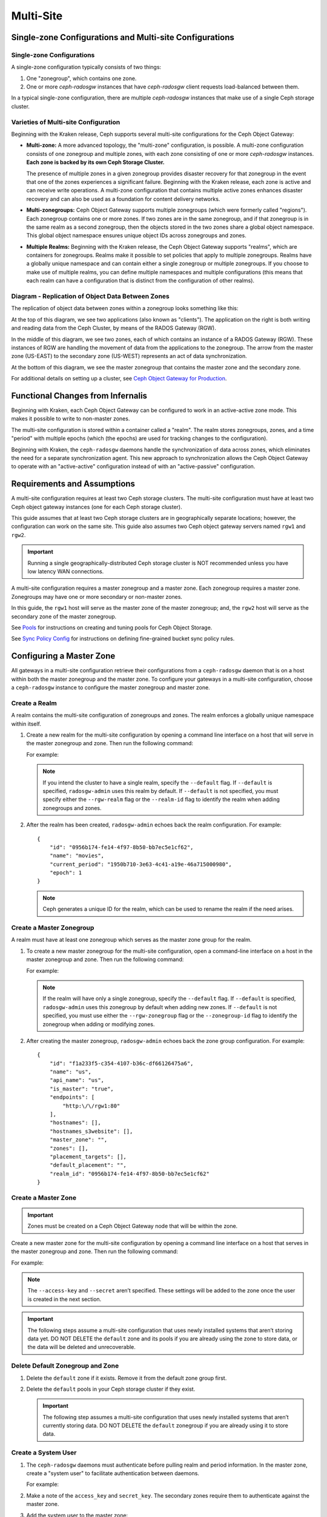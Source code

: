 .. _multisite:

==========
Multi-Site
==========

Single-zone Configurations and Multi-site Configurations
========================================================

Single-zone Configurations
--------------------------

A single-zone configuration typically consists of two things:

#. One "zonegroup", which contains one zone. 
#. One or more `ceph-radosgw` instances that have `ceph-radosgw` client
   requests load-balanced between them. 

In a typical single-zone configuration, there are multiple `ceph-radosgw`
instances that make use of a single Ceph storage cluster.  

Varieties of Multi-site Configuration
-------------------------------------

.. versionadded:: Jewel

Beginning with the Kraken release, Ceph supports several multi-site
configurations for the Ceph Object Gateway:

- **Multi-zone:** A more advanced topology, the "multi-zone" configuration, is
  possible. A multi-zone configuration consists of one zonegroup and
  multiple zones, with each zone consisting of one or more `ceph-radosgw`
  instances. **Each zone is backed by its own Ceph Storage Cluster.**
  
  The presence of multiple zones in a given zonegroup provides disaster
  recovery for that zonegroup in the event that one of the zones experiences a
  significant failure. Beginning with the Kraken release, each zone is active
  and can receive write operations. A multi-zone configuration that contains
  multiple active zones enhances disaster recovery and can also be used as a
  foundation for content delivery networks. 

- **Multi-zonegroups:** Ceph Object Gateway supports multiple zonegroups (which
  were formerly called "regions"). Each zonegroup contains one or more zones.
  If two zones are in the same zonegroup, and if that zonegroup is in the same
  realm as a second zonegroup, then the objects stored in the two zones share
  a global object namespace. This global object namespace ensures unique
  object IDs across zonegroups and zones.

- **Multiple Realms:** Beginning with the Kraken release, the Ceph Object
  Gateway supports "realms", which are containers for zonegroups. Realms make
  it possible to set policies that apply to multiple zonegroups. Realms have a
  globally unique namespace and can contain either a single zonegroup or
  multiple zonegroups. If you choose to make use of multiple realms, you can
  define multiple namespaces and multiple configurations (this means that each
  realm can have a configuration that is distinct from the configuration of
  other realms).

Diagram - Replication of Object Data Between Zones
--------------------------------------------------

The replication of object data between zones within a zonegroup looks
something like this:

.. image:: ../images/zone-sync2.png
   :align: center

At the top of this diagram, we see two applications (also known as "clients").
The application on the right is both writing and reading data from the Ceph
Cluster, by means of the RADOS Gateway (RGW).

In the middle of this diagram, we see two zones, each of which contains an
instance of a RADOS Gateway (RGW). These instances of RGW are handling the
movement of data from the applications to the zonegroup. The arrow from the
master zone (US-EAST) to the secondary zone (US-WEST) represents an act of data
synchronization.

At the bottom of this diagram, we see the master zonegroup that contains the
master zone and the secondary zone.

For additional details on setting up a cluster, see `Ceph Object Gateway for
Production <https://access.redhat.com/documentation/en-us/red_hat_ceph_storage/3/html/ceph_object_gateway_for_production/index/>`__.

Functional Changes from Infernalis
==================================

Beginning with Kraken, each Ceph Object Gateway can be configured to work in an
active-active zone mode. This makes it possible to write to non-master zones.

The multi-site configuration is stored within a container called a "realm". The
realm stores zonegroups, zones, and a time "period" with multiple epochs (which
(the epochs) are used for tracking changes to the configuration). 

Beginning with Kraken, the ``ceph-radosgw`` daemons handle the synchronization
of data across zones, which eliminates the need for a separate synchronization
agent. This new approach to synchronization allows the Ceph Object Gateway to
operate with an "active-active" configuration instead of with an
"active-passive" configuration.

Requirements and Assumptions
============================

A multi-site configuration requires at least two Ceph storage clusters. The
multi-site configuration must have at least two Ceph object gateway instances
(one for each Ceph storage cluster).

This guide assumes that at least two Ceph storage clusters are in
geographically separate locations; however, the configuration can work on the
same site. This guide also assumes two Ceph object gateway servers named
``rgw1`` and ``rgw2``.

.. important:: Running a single geographically-distributed Ceph storage cluster
   is NOT recommended unless you have low latency WAN connections.

A multi-site configuration requires a master zonegroup and a master zone. Each
zonegroup requires a master zone. Zonegroups may have one or more secondary
or non-master zones.

In this guide, the ``rgw1`` host will serve as the master zone of the master
zonegroup; and, the ``rgw2`` host will serve as the secondary zone of the
master zonegroup.

See `Pools`_ for instructions on creating and tuning pools for Ceph Object
Storage.

See `Sync Policy Config`_ for instructions on defining fine-grained bucket sync
policy rules.

.. _master-zone-label:

Configuring a Master Zone
=========================

All gateways in a multi-site configuration retrieve their configurations from a
``ceph-radosgw`` daemon that is on a host within both the master zonegroup and
the master zone. To configure your gateways in a multi-site configuration,
choose a ``ceph-radosgw`` instance to configure the master zonegroup and
master zone.

Create a Realm
--------------

A realm contains the multi-site configuration of zonegroups and zones. The
realm enforces a globally unique namespace within itself.

#. Create a new realm for the multi-site configuration by opening a command
   line interface on a host that will serve in the master zonegroup and zone.
   Then run the following command:

   .. prompt:: bash #

      radosgw-admin realm create --rgw-realm={realm-name} [--default]

   For example:

   .. prompt:: bash #

      radosgw-admin realm create --rgw-realm=movies --default

   .. note:: If you intend the cluster to have a single realm, specify the ``--default`` flag.  If ``--default`` is specified, ``radosgw-admin`` uses this realm by default. If ``--default`` is not specified, you must specify either the ``--rgw-realm`` flag or the ``--realm-id`` flag to identify the realm when adding zonegroups and zones.

#. After the realm has been created, ``radosgw-admin`` echoes back the realm
   configuration. For example:

   ::

       {
           "id": "0956b174-fe14-4f97-8b50-bb7ec5e1cf62",
           "name": "movies",
           "current_period": "1950b710-3e63-4c41-a19e-46a715000980",
           "epoch": 1
       }

   .. note:: Ceph generates a unique ID for the realm, which can be used to rename the realm if the need arises.

Create a Master Zonegroup
--------------------------

A realm must have at least one zonegroup which serves as the master zone
group for the realm.

#. To create a new master zonegroup for the multi-site configuration, open a
   command-line interface on a host in the master zonegroup and zone. Then
   run the following command:

   .. prompt:: bash #

      radosgw-admin zonegroup create --rgw-zonegroup={name} --endpoints={url} [--rgw-realm={realm-name}|--realm-id={realm-id}] --master --default

   For example:

   .. prompt:: bash #

      radosgw-admin zonegroup create --rgw-zonegroup=us --endpoints=http://rgw1:80 --rgw-realm=movies --master --default

   .. note:: If the realm will have only a single zonegroup, specify the ``--default`` flag. If ``--default`` is specified, ``radosgw-admin`` uses this zonegroup by default when adding new zones. If ``--default`` is not specified, you must use either the ``--rgw-zonegroup`` flag or the ``--zonegroup-id`` flag to identify the zonegroup when adding or modifying zones.

#. After creating the master zonegroup, ``radosgw-admin`` echoes back the zone
   group configuration. For example:

   ::
   
       {
           "id": "f1a233f5-c354-4107-b36c-df66126475a6",
           "name": "us",
           "api_name": "us",
           "is_master": "true",
           "endpoints": [
               "http:\/\/rgw1:80"
           ],
           "hostnames": [],
           "hostnames_s3website": [],
           "master_zone": "",
           "zones": [],
           "placement_targets": [],
           "default_placement": "",
           "realm_id": "0956b174-fe14-4f97-8b50-bb7ec5e1cf62"
       }

Create a Master Zone
--------------------

.. important:: Zones must be created on a Ceph Object Gateway node that will be
   within the zone.

Create a new master zone for the multi-site configuration by opening a command
line interface on a host that serves in the master zonegroup and zone. Then
run the following command:

.. prompt:: bash #

   radosgw-admin zone create --rgw-zonegroup={zone-group-name} \
                               --rgw-zone={zone-name} \
                               --master --default \
                               --endpoints={http://fqdn}[,{http://fqdn}]

For example:

.. prompt:: bash #

   radosgw-admin zone create --rgw-zonegroup=us --rgw-zone=us-east \
                               --master --default \
                               --endpoints={http://fqdn}[,{http://fqdn}]


.. note:: The ``--access-key`` and ``--secret`` aren’t specified. These
          settings will be added to the zone once the user is created in the
          next section.

.. important:: The following steps assume a multi-site configuration that uses
   newly installed systems that aren’t storing data yet. DO NOT DELETE the
   ``default`` zone and its pools if you are already using the zone to store
   data, or the data will be deleted and unrecoverable.

Delete Default Zonegroup and Zone
----------------------------------

#. Delete the ``default`` zone if it exists. Remove it from the default zone
   group first.

   .. prompt:: bash #

      radosgw-admin zonegroup delete --rgw-zonegroup=default --rgw-zone=default
      radosgw-admin period update --commit
      radosgw-admin zone delete --rgw-zone=default
      radosgw-admin period update --commit
      radosgw-admin zonegroup delete --rgw-zonegroup=default
      radosgw-admin period update --commit

#. Delete the ``default`` pools in your Ceph storage cluster if they exist.

   .. important:: The following step assumes a multi-site configuration that uses newly installed systems that aren’t currently storing data. DO NOT DELETE the ``default`` zonegroup if you are already using it to store data.

   .. prompt:: bash #
   
      ceph osd pool rm default.rgw.control default.rgw.control --yes-i-really-really-mean-it
      ceph osd pool rm default.rgw.data.root default.rgw.data.root --yes-i-really-really-mean-it
      ceph osd pool rm default.rgw.gc default.rgw.gc --yes-i-really-really-mean-it
      ceph osd pool rm default.rgw.log default.rgw.log --yes-i-really-really-mean-it
      ceph osd pool rm default.rgw.users.uid default.rgw.users.uid --yes-i-really-really-mean-it

Create a System User
--------------------

#. The ``ceph-radosgw`` daemons must authenticate before pulling realm and
   period information. In the master zone, create a "system user" to facilitate
   authentication between daemons.

   .. prompt:: bash #

      radosgw-admin user create --uid="{user-name}" --display-name="{Display Name}" --system

   For example:

   .. prompt:: bash #

      radosgw-admin user create --uid="synchronization-user" --display-name="Synchronization User" --system

#. Make a note of the ``access_key`` and ``secret_key``. The secondary zones
   require them to authenticate against the master zone.

#. Add the system user to the master zone:

   .. prompt:: bash #

      radosgw-admin zone modify --rgw-zone={zone-name} --access-key={access-key} --secret={secret}
      radosgw-admin period update --commit

Update the Period
-----------------

After updating the master zone configuration, update the period.

.. prompt:: bash #

   radosgw-admin period update --commit

.. note:: Updating the period changes the epoch, and ensures that other zones
          will receive the updated configuration.

Update the Ceph Configuration File
----------------------------------

Update the Ceph configuration file on master zone hosts by adding the
``rgw_zone`` configuration option and the name of the master zone to the
instance entry.

::

    [client.rgw.{instance-name}]
    ...
    rgw_zone={zone-name}

For example:

::

    [client.rgw.rgw1]
    host = rgw1
    rgw frontends = "civetweb port=80"
    rgw_zone=us-east

Start the Gateway
-----------------

On the object gateway host, start and enable the Ceph Object Gateway
service:

.. prompt:: bash #

   systemctl start ceph-radosgw@rgw.`hostname -s`
   systemctl enable ceph-radosgw@rgw.`hostname -s`

.. _secondary-zone-label:

Configuring Secondary Zones
===========================

Zones that are within a zonegroup replicate all data in order to ensure that
every zone has the same data. When creating a secondary zone, run the following
operations on a host identified to serve the secondary zone.

.. note:: To add a second secondary zone (that is, a second non-master zone
   within a zonegroup that already contains a secondary zone), follow :ref:`the
   same procedures that are used for adding a secondary
   zone<radosgw-multisite-secondary-zone-creating>`. Be sure to specify a
   different zone name than the name of the first secondary zone.

.. important:: Metadata operations (for example, user creation) must be
   run on a host within the master zone. Bucket operations can be received
   by the master zone or the secondary zone, but the secondary zone will
   redirect bucket operations to the master zone. If the master zone is down,
   bucket operations will fail.

Pulling the Realm Configuration
-------------------------------

The URL path, access key, and secret of the master zone in the master zone
group are used to pull the realm configuration to the host. When pulling the
configuration of a non-default realm, specify the realm using the
``--rgw-realm`` or ``--realm-id`` configuration options.

.. prompt:: bash #

   radosgw-admin realm pull --url={url-to-master-zone-gateway}
   --access-key={access-key} --secret={secret}

.. note:: Pulling the realm configuration also retrieves the remote's current
   period configuration, and makes it the current period on this host as well.

If this realm is the only realm, run the following command to make it the
default realm:

.. prompt:: bash #

   radosgw-admin realm default --rgw-realm={realm-name}

.. _radosgw-multisite-secondary-zone-creating:

Creating a Secondary Zone
-------------------------

.. important:: When a zone is created, it must be on a Ceph Object Gateway node
   within the zone.

In order to create a secondary zone for the multi-site configuration, open a
command line interface on a host identified to serve the secondary zone.
Specify the zonegroup ID, the new zone name, and an endpoint for the zone.
**DO NOT** use the ``--master`` or ``--default`` flags. Beginning in Kraken,
all zones run in an active-active configuration by default, which means that a
gateway client may write data to any zone and the zone will replicate the data
to all other zones within the zonegroup.  If you want to prevent the secondary
zone from accepting write operations, include the ``--read-only`` flag in the
command in order to create an active-passive configuration between the master
zone and the secondary zone. In any case, don't forget to provide the
``access_key`` and ``secret_key`` of the generated system user that is stored
in the master zone of the master zonegroup. Run the following command:

.. prompt:: bash #

   radosgw-admin zone create --rgw-zonegroup={zone-group-name} \
                                --rgw-zone={zone-name} \
                                --access-key={system-key} --secret={secret} \
                                --endpoints=http://{fqdn}:80 \
                                [--read-only]

For example:
    
    
.. prompt:: bash #

   radosgw-admin zone create --rgw-zonegroup=us --rgw-zone=us-west \
                                --access-key={system-key} --secret={secret} \
                                --endpoints=http://rgw2:80

.. important:: The following steps assume a multi-site configuration that uses
   newly installed systems that have not yet begun storing data. **DO NOT
   DELETE the ``default`` zone or its pools** if you are already using it to
   store data, or the data will be irretrievably lost.

Delete the default zone if needed:

.. prompt:: bash #

   radosgw-admin zone delete --rgw-zone=default

Finally, delete the default pools in your Ceph storage cluster if needed:

.. prompt:: bash #

   ceph osd pool rm default.rgw.control default.rgw.control --yes-i-really-really-mean-it
   ceph osd pool rm default.rgw.data.root default.rgw.data.root --yes-i-really-really-mean-it
   ceph osd pool rm default.rgw.gc default.rgw.gc --yes-i-really-really-mean-it
   ceph osd pool rm default.rgw.log default.rgw.log --yes-i-really-really-mean-it
   ceph osd pool rm default.rgw.users.uid default.rgw.users.uid --yes-i-really-really-mean-it
   
Updating the Ceph Configuration File
------------------------------------

To update the Ceph configuration file on the secondary zone hosts, add the
``rgw_zone`` configuration option and the name of the secondary zone to the
instance entry.

::

    [client.rgw.{instance-name}]
    ...
    rgw_zone={zone-name}

For example:

::

    [client.rgw.rgw2]
    host = rgw2
    rgw frontends = "civetweb port=80"
    rgw_zone=us-west

Updating the Period
-------------------

After updating the master zone configuration, update the period:

.. prompt:: bash #

   radosgw-admin period update --commit

.. note:: Updating the period changes the epoch, and ensures that other zones
   will receive the updated configuration.
          
Starting the Gateway
--------------------

To start the gateway, start and enable the Ceph Object Gateway service by
running the following commands on the object gateway host:

.. prompt:: bash #

   systemctl start ceph-radosgw@rgw.`hostname -s`
   systemctl enable ceph-radosgw@rgw.`hostname -s`

Checking Synchronization Status
-------------------------------

After the secondary zone is up and running, you can check the synchronization
status. The process of synchronization will copy users and buckets that were
created in the master zone from the master zone to the secondary zone.

.. prompt:: bash #

   radosgw-admin sync status

The output reports the status of synchronization operations. For example:

::

    realm f3239bc5-e1a8-4206-a81d-e1576480804d (earth)
        zonegroup c50dbb7e-d9ce-47cc-a8bb-97d9b399d388 (us)
             zone 4c453b70-4a16-4ce8-8185-1893b05d346e (us-west)
    metadata sync syncing
                  full sync: 0/64 shards
                  metadata is caught up with master
                  incremental sync: 64/64 shards
        data sync source: 1ee9da3e-114d-4ae3-a8a4-056e8a17f532 (us-east)
                          syncing
                          full sync: 0/128 shards
                          incremental sync: 128/128 shards
                          data is caught up with source

.. note:: Secondary zones accept bucket operations; however, secondary zones
   redirect bucket operations to the master zone and then synchronize with the
   master zone to receive the result of the bucket operations. If the master
   zone is down, bucket operations executed on the secondary zone will fail,
   but object operations should succeed.
          
          
Verifying an Object
-------------------

By default, after the successful synchronization of an object there is no
subsequent verification of the object. However, you can enable verification by
setting :confval:`rgw_sync_obj_etag_verify` to ``true``. After this value is
set to true, an MD5 checksum is used to verify the integrity of the data that
was transferred from the source to the destination. This ensures the integrity
of any object that has been fetched from a remote server over HTTP (including
multisite sync). This option may decrease the performance of your RGW because
it requires more computation.


Maintenance
===========

Checking the Sync Status
------------------------

Information about the replication status of a zone can be queried with:

.. prompt:: bash $

   radosgw-admin sync status

::

            realm b3bc1c37-9c44-4b89-a03b-04c269bea5da (earth)
        zonegroup f54f9b22-b4b6-4a0e-9211-fa6ac1693f49 (us)
             zone adce11c9-b8ed-4a90-8bc5-3fc029ff0816 (us-2)
            metadata sync syncing
                  full sync: 0/64 shards
                  incremental sync: 64/64 shards
                  metadata is behind on 1 shards
                  oldest incremental change not applied: 2017-03-22 10:20:00.0.881361s
        data sync source: 341c2d81-4574-4d08-ab0f-5a2a7b168028 (us-1)
                          syncing
                          full sync: 0/128 shards
                          incremental sync: 128/128 shards
                          data is caught up with source
                  source: 3b5d1a3f-3f27-4e4a-8f34-6072d4bb1275 (us-3)
                          syncing
                          full sync: 0/128 shards
                          incremental sync: 128/128 shards
                          data is caught up with source

The output might be different, depending on the sync status. During sync, the
shards are of two types:

- **Behind shards** are shards that require a data sync (either a full data
  sync or an incremental data sync) in order to be brought up to date.

- **Recovery shards** are shards that encountered an error during sync and have
  been marked for retry. The error occurs mostly on minor issues, such as
  acquiring a lock on a bucket. Errors of this kind typically resolve on their
  own.

Check the logs
--------------

For multi-site deployments only, you can examine the metadata log (``mdlog``),
the bucket index log (``bilog``), and the data log (``datalog``).  You can list
them and also trim them. Trimming is not needed in most cases because
:confval:`rgw_sync_log_trim_interval` is set to 20 minutes by default. It
should not be necessary to trim the logs unless
:confval:`rgw_sync_log_trim_interval` has been manually set to 0.

Changing the Metadata Master Zone
---------------------------------

.. important:: Care must be taken when changing the metadata master zone by
   promoting a zone to master. A zone that isn't finished syncing metadata from
   the current master zone will be unable to serve any remaining entries if it
   is promoted to master, and those metadata changes will be lost. For this
   reason, we recommend waiting for a zone's ``radosgw-admin sync status`` to
   complete the process of synchronizing the metadata before promoting the zone
   to master.

Similarly, if the current master zone is processing changes to metadata at the
same time that another zone is being promoted to master, these changes are
likely to be lost. To avoid losing these changes, we recommend shutting down
any ``radosgw`` instances on the previous master zone. After the new master
zone has been promoted, the previous master zone's new period can be fetched
with ``radosgw-admin period pull`` and the gateway(s) can be restarted.

To promote a zone to metadata master, run the following commands on that zone
(in this example, the zone is zone ``us-2`` in zonegroup ``us``):

.. prompt:: bash $

   radosgw-admin zone modify --rgw-zone=us-2 --master
   radosgw-admin zonegroup modify --rgw-zonegroup=us --master
   radosgw-admin period update --commit

This generates a new period, and the radosgw instance(s) in zone ``us-2`` sends
this period to other zones.

Failover and Disaster Recovery
==============================

Setting Up Failover to the Secondary Zone
-----------------------------------------

If the master zone fails, you can fail over to the secondary zone for
disaster recovery by following these steps:

#. Make the secondary zone the master and default zone. For example:

   .. prompt:: bash #

      radosgw-admin zone modify --rgw-zone={zone-name} --master --default

   By default, Ceph Object Gateway runs in an active-active
   configuration. However, if the cluster is configured to run in an
   active-passive configuration, the secondary zone is a read-only zone.
   To allow the secondary zone to receive write
   operations, remove its ``--read-only`` status. For example:

   .. prompt:: bash #

      radosgw-admin zone modify --rgw-zone={zone-name} --master --default \
                                   --read-only=false

#. Update the period to make the changes take effect.

   .. prompt:: bash #

      radosgw-admin period update --commit

#. Finally, restart the Ceph Object Gateway.

   .. prompt:: bash #

      systemctl restart ceph-radosgw@rgw.`hostname -s`

Reverting from Failover
-----------------------

If the former master zone recovers, you can revert the failover operation by following these steps:

#. From within the recovered zone, pull the latest realm configuration
   from the current master zone:

   .. prompt:: bash #

      radosgw-admin realm pull --url={url-to-master-zone-gateway} \
                                  --access-key={access-key} --secret={secret}

#. Make the recovered zone the master and default zone:

   .. prompt:: bash #

      radosgw-admin zone modify --rgw-zone={zone-name} --master --default

#. Update the period so that the changes take effect:

   .. prompt:: bash #

      radosgw-admin period update --commit

#. Restart the Ceph Object Gateway in the recovered zone:

   .. prompt:: bash #

       systemctl restart ceph-radosgw@rgw.`hostname -s`

#. If the secondary zone needs to be a read-only configuration, update
   the secondary zone:

   .. prompt:: bash #

      radosgw-admin zone modify --rgw-zone={zone-name} --read-only

#. Update the period so that the changes take effect:

   .. prompt:: bash #

      radosgw-admin period update --commit

#. Restart the Ceph Object Gateway in the secondary zone:

   .. prompt:: bash #

      systemctl restart ceph-radosgw@rgw.`hostname -s`

.. _rgw-multisite-migrate-from-single-site:

Migrating a Single-Site Deployment to Multi-Site
=================================================

To migrate from a single-site deployment with a ``default`` zonegroup and zone
to a multi-site system, follow these steps:

1. Create a realm. Replace ``<name>`` with the realm name:

   .. prompt:: bash #

      radosgw-admin realm create --rgw-realm=<name> --default

2. Rename the default zonegroup and zone. Replace ``<name>`` with the zone name
   or zonegroup name:

   .. prompt:: bash #

      radosgw-admin zonegroup rename --rgw-zonegroup default --zonegroup-new-name=<name>
      radosgw-admin zone rename --rgw-zone default --zone-new-name us-east-1 --rgw-zonegroup=<name>

3. Configure the master zonegroup. Replace ``<name>`` with the realm name or
   zonegroup name. Replace ``<fqdn>`` with the fully qualified domain name(s)
   in the zonegroup:

   .. prompt:: bash #

      radosgw-admin zonegroup modify --rgw-realm=<name> --rgw-zonegroup=<name> --endpoints http://<fqdn>:80 --master --default

4. Configure the master zone. Replace ``<name>`` with the realm name, zone
   name, or zonegroup name. Replace ``<fqdn>`` with the fully qualified domain
   name(s) in the zonegroup:

   .. prompt:: bash #

      radosgw-admin zone modify --rgw-realm=<name> --rgw-zonegroup=<name> \
                                --rgw-zone=<name> --endpoints http://<fqdn>:80 \
                                --access-key=<access-key> --secret=<secret-key> \
                                --master --default

5. Create a system user. Replace ``<user-id>`` with the username.  Replace
   ``<display-name>`` with a display name. The display name is allowed to
   contain spaces:

   .. prompt:: bash #

      radosgw-admin user create --uid=<user-id> \
      --display-name="<display-name>" \ 
      --access-key=<access-key> \ 
      --secret=<secret-key> --system

6. Commit the updated configuration:

   .. prompt:: bash #

      radosgw-admin period update --commit

7. Restart the Ceph Object Gateway:

   .. prompt:: bash #

      systemctl restart ceph-radosgw@rgw.`hostname -s`

After completing this procedure, proceed to `Configure a Secondary
Zone <#configure-secondary-zones>`_ and create a secondary zone
in the master zonegroup.

Multi-Site Configuration Reference
==================================

The following sections provide additional details and command-line
usage for realms, periods, zonegroups and zones.

For more details on every available configuration option, see
``src/common/options/rgw.yaml.in``.  

Alternatively, go to the :ref:`mgr-dashboard` configuration page (found under
`Cluster`), where you can view and set all of the options. While on the page,
set the level to ``advanced`` and search for RGW to see all basic and advanced
configuration options. 

.. _rgw-realms:

Realms
------

A realm is a globally unique namespace that consists of one or more zonegroups.
Zonegroups contain one or more zones. Zones contain buckets. Buckets contain
objects. 

Realms make it possible for the Ceph Object Gateway to support multiple
namespaces and their configurations on the same hardware.

Each realm is associated with a "period". A period represents the state
of the zonegroup and zone configuration in time. Each time you make a
change to a zonegroup or zone, you should update and commit the period.

To ensure backward compatibility with Infernalis and earlier releases, the Ceph
Object Gateway does not by default create a realm. However, as a best practice,
we recommend that you create realms when creating new clusters.

Create a Realm
~~~~~~~~~~~~~~

To create a realm, run ``realm create`` and specify the realm name.
If the realm is the default, specify ``--default``.

.. prompt:: bash #

   radosgw-admin realm create --rgw-realm={realm-name} [--default]

For example:

.. prompt:: bash #

   radosgw-admin realm create --rgw-realm=movies --default

By specifying ``--default``, the realm will be called implicitly with
each ``radosgw-admin`` call unless ``--rgw-realm`` and the realm name
are explicitly provided.

Make a Realm the Default
~~~~~~~~~~~~~~~~~~~~~~~~

One realm in the list of realms should be the default realm. There may be only
one default realm. If there is only one realm and it wasn’t specified as the
default realm when it was created, make it the default realm. Alternatively, to
change which realm is the default, run the following command:

.. prompt:: bash #

   radosgw-admin realm default --rgw-realm=movies

.. note:: When the realm is default, the command line assumes
   ``--rgw-realm=<realm-name>`` as an argument.

Delete a Realm
~~~~~~~~~~~~~~

To delete a realm, run ``realm rm`` and specify the realm name:

.. prompt:: bash #

   radosgw-admin realm rm --rgw-realm={realm-name}

For example:

.. prompt:: bash #
   
   radosgw-admin realm rm --rgw-realm=movies

Get a Realm
~~~~~~~~~~~

To get a realm, run ``realm get`` and specify the realm name:

.. prompt:: bash #

   radosgw-admin realm get --rgw-realm=<name>

For example:

.. prompt:: bash #

   radosgw-admin realm get --rgw-realm=movies [> filename.json]

::

    {
        "id": "0a68d52e-a19c-4e8e-b012-a8f831cb3ebc",
        "name": "movies",
        "current_period": "b0c5bbef-4337-4edd-8184-5aeab2ec413b",
        "epoch": 1
    }

Set a Realm
~~~~~~~~~~~

To set a realm, run ``realm set``, specify the realm name, and use the
``--infile=`` option (make sure that  the ``--infile`` option has an input file
name as an argument):

.. prompt:: bash #

   radosgw-admin realm set --rgw-realm=<name> --infile=<infilename>

For example:

.. prompt:: bash #

   radosgw-admin realm set --rgw-realm=movies --infile=filename.json

List Realms
~~~~~~~~~~~

To list realms, run ``realm list``:

.. prompt:: bash #

   radosgw-admin realm list

List Realm Periods
~~~~~~~~~~~~~~~~~~

To list realm periods, run ``realm list-periods``:

.. prompt:: bash #

   radosgw-admin realm list-periods

Pull a Realm
~~~~~~~~~~~~

To pull a realm from the node that contains both the master zonegroup and
master zone to a node that contains a secondary zonegroup or zone, run ``realm
pull`` on the node that will receive the realm configuration:

.. prompt:: bash #

   radosgw-admin realm pull --url={url-to-master-zone-gateway} --access-key={access-key} --secret={secret}

Rename a Realm
~~~~~~~~~~~~~~

A realm is not part of the period. Consequently, any renaming of the realm is
applied only locally, and will therefore not get pulled when you run ``realm
pull``. If you are renaming a realm that contains multiple zones, run the
``rename`` command on each zone. 

To rename a realm, run the following:

.. prompt:: bash #

   radosgw-admin realm rename --rgw-realm=<current-name> --realm-new-name=<new-realm-name>

.. note:: DO NOT use ``realm set`` to change the ``name`` parameter. Doing so
   changes the internal name only. If you use ``realm set`` to change the
   ``name`` parameter, then ``--rgw-realm`` still expects the realm's old name.

Zonegroups
-----------

Zonegroups make it possible for the Ceph Object Gateway to support multi-site
deployments and a global namespace. Zonegroups were formerly called "regions"
(in releases prior to and including Infernalis). 

A zonegroup defines the geographic location of one or more Ceph Object Gateway
instances within one or more zones.

The configuration of zonegroups differs from typical configuration procedures,
because not all of the zonegroup configuration settings are stored to a
configuration file. 

You can list zonegroups, get a zonegroup configuration, and set a zonegroup
configuration.

Creating a Zonegroup
~~~~~~~~~~~~~~~~~~~~

Creating a zonegroup consists of specifying the zonegroup name. Newly created
zones reside in the default realm unless a different realm is specified by
using the option ``--rgw-realm=<realm-name>``. 

If the zonegroup is the default zonegroup, specify the ``--default`` flag. If
the zonegroup is the master zonegroup, specify the ``--master`` flag. For
example:

.. prompt:: bash #

   radosgw-admin zonegroup create --rgw-zonegroup=<name> [--rgw-realm=<name>][--master] [--default]


.. note:: Use ``zonegroup modify --rgw-zonegroup=<zonegroup-name>`` to modify
          an existing zonegroup’s settings.

Making a Zonegroup the Default
~~~~~~~~~~~~~~~~~~~~~~~~~~~~~~

One zonegroup in the list of zonegroups must be the default zonegroup.  There
can be only one default zonegroup. In the case that there is only one zonegroup
which was not designated the default zonegroup when it was created, use the
following command to make it the default zonegroup. Commands of this form can
be used to change which zonegroup is the default. 

#. Designate a zonegroup as the default zonegroup:

   .. prompt:: bash #

      radosgw-admin zonegroup default --rgw-zonegroup=comedy

   .. note:: When the zonegroup is default, the command line assumes that the name of the zonegroup will be the argument of the ``--rgw-zonegroup=<zonegroup-name>`` option. (In this example, ``<zonegroup-name>`` has been retained for the sake of consistency and legibility.)

#. Update the period:

   .. prompt:: bash #

      radosgw-admin period update --commit

Adding a Zone to a Zonegroup
~~~~~~~~~~~~~~~~~~~~~~~~~~~~

This procedure explains how to add a zone to a zonegroup.

#. Run the following command to add a zone to a zonegroup: 

   .. prompt:: bash #

      radosgw-admin zonegroup add --rgw-zonegroup=<name> --rgw-zone=<name>

#. Update the period:

   .. prompt:: bash #

      radosgw-admin period update --commit

Removing a Zone from a Zonegroup
~~~~~~~~~~~~~~~~~~~~~~~~~~~~~~~~

#. Run this command to remove a zone from a zonegroup:

   .. prompt:: bash #

      radosgw-admin zonegroup remove --rgw-zonegroup=<name> --rgw-zone=<name>

#. Update the period:

   .. prompt:: bash #

      radosgw-admin period update --commit

Renaming a Zonegroup
~~~~~~~~~~~~~~~~~~~~

#. Run this command to rename the zonegroup:

   .. prompt:: bash #

      radosgw-admin zonegroup rename --rgw-zonegroup=<name> --zonegroup-new-name=<name>

#. Update the period:

   .. prompt:: bash #
   
      radosgw-admin period update --commit

Deleting a Zonegroup
~~~~~~~~~~~~~~~~~~~~

#. To delete a zonegroup, run the following command:

   .. prompt:: bash #
   
      radosgw-admin zonegroup delete --rgw-zonegroup=<name>

#. Update the period:

   .. prompt:: bash #
   
      radosgw-admin period update --commit

Listing Zonegroups
~~~~~~~~~~~~~~~~~~

A Ceph cluster contains a list of zonegroup. To list the zonegroups, run
this command:

.. prompt:: bash #
   
   radosgw-admin zonegroup list

The ``radosgw-admin`` returns a JSON formatted list of zonegroups.

::

    {
        "default_info": "90b28698-e7c3-462c-a42d-4aa780d24eda",
        "zonegroups": [
            "us"
        ]
    }

Getting a Zonegroup Map
~~~~~~~~~~~~~~~~~~~~~~~~

To list the details of each zonegroup, run this command:

.. prompt:: bash #
   
   radosgw-admin zonegroup-map get

.. note:: If you receive a ``failed to read zonegroup map`` error, run
   ``radosgw-admin zonegroup-map update`` as ``root`` first.

Getting a Zonegroup
~~~~~~~~~~~~~~~~~~~~

To view the configuration of a zonegroup, run this command:

.. prompt:: bash #
   
   dosgw-admin zonegroup get [--rgw-zonegroup=<zonegroup>]

The zonegroup configuration looks like this:

::

    {
        "id": "90b28698-e7c3-462c-a42d-4aa780d24eda",
        "name": "us",
        "api_name": "us",
        "is_master": "true",
        "endpoints": [
            "http:\/\/rgw1:80"
        ],
        "hostnames": [],
        "hostnames_s3website": [],
        "master_zone": "9248cab2-afe7-43d8-a661-a40bf316665e",
        "zones": [
            {
                "id": "9248cab2-afe7-43d8-a661-a40bf316665e",
                "name": "us-east",
                "endpoints": [
                    "http:\/\/rgw1"
                ],
                "log_meta": "true",
                "log_data": "true",
                "bucket_index_max_shards": 0,
                "read_only": "false"
            },
            {
                "id": "d1024e59-7d28-49d1-8222-af101965a939",
                "name": "us-west",
                "endpoints": [
                    "http:\/\/rgw2:80"
                ],
                "log_meta": "false",
                "log_data": "true",
                "bucket_index_max_shards": 0,
                "read_only": "false"
            }
        ],
        "placement_targets": [
            {
                "name": "default-placement",
                "tags": []
            }
        ],
        "default_placement": "default-placement",
        "realm_id": "ae031368-8715-4e27-9a99-0c9468852cfe"
    }

Setting a Zonegroup
~~~~~~~~~~~~~~~~~~~~

The process of defining a zonegroup consists of creating a JSON object and
specifying the required settings. Here is a list of the required settings:

1. ``name``: The name of the zonegroup. Required.

2. ``api_name``: The API name for the zonegroup. Optional.

3. ``is_master``: Determines whether the zonegroup is the master zonegroup.
   Required. **note:** You can only have one master zonegroup.

4. ``endpoints``: A list of all the endpoints in the zonegroup. For
   example, you may use multiple domain names to refer to the same zone
   group. Remember to escape the forward slashes (``\/``). You may also
   specify a port (``fqdn:port``) for each endpoint. Optional.

5. ``hostnames``: A list of all the hostnames in the zonegroup. For example,
   you may use multiple domain names to refer to the same zonegroup. Optional.
   The ``rgw dns name`` setting will be included in this list automatically.
   Restart the gateway daemon(s) after changing this setting.

6. ``master_zone``: The master zone for the zonegroup. Optional. Uses
   the default zone if not specified. **note:** You can only have one
   master zone per zonegroup.

7. ``zones``: A list of all zones within the zonegroup. Each zone has a name
   (required), a list of endpoints (optional), and a setting that determines
   whether the gateway will log metadata and data operations (false by
   default).

8. ``placement_targets``: A list of placement targets (optional). Each
   placement target contains a name (required) for the placement target
   and a list of tags (optional) so that only users with the tag can use
   the placement target (that is, the user’s ``placement_tags`` field in
   the user info).

9. ``default_placement``: The default placement target for the object index and
   object data. Set to ``default-placement`` by default. It is  also possible
   to set a per-user default placement in the user info for each user.

Setting a Zonegroup - Procedure
~~~~~~~~~~~~~~~~~~~~~~~~~~~~~~~

#. To set a zonegroup, create a JSON object that contains the required fields,
   save the object to a file (for example, ``zonegroup.json``), and run the
   following command:

   .. prompt:: bash #
   
      radosgw-admin zonegroup set --infile zonegroup.json

   Where ``zonegroup.json`` is the JSON file you created.

   .. important:: The ``default`` zonegroup ``is_master`` setting is ``true`` by default. If you create an additional zonegroup and want to make it the master zonegroup, you must either set the ``default`` zonegroup ``is_master`` setting to ``false`` or delete the ``default`` zonegroup.

#. Update the period:

   .. prompt:: bash #
   
      radosgw-admin period update --commit

Setting a Zonegroup Map
~~~~~~~~~~~~~~~~~~~~~~~~

The process of setting a zonegroup map comprises (1) creating a JSON object
that consists of one or more zonegroups, and (2) setting the
``master_zonegroup`` for the cluster. Each zonegroup in the zonegroup map
consists of a key/value pair where the ``key`` setting is equivalent to the
``name`` setting for an individual zonegroup configuration and the ``val`` is
a JSON object consisting of an individual zonegroup configuration.

You may only have one zonegroup with ``is_master`` equal to ``true``, and it
must be specified as the ``master_zonegroup`` at the end of the zonegroup map.
The following JSON object is an example of a default zonegroup map:

::

    {
        "zonegroups": [
            {
                "key": "90b28698-e7c3-462c-a42d-4aa780d24eda",
                "val": {
                    "id": "90b28698-e7c3-462c-a42d-4aa780d24eda",
                    "name": "us",
                    "api_name": "us",
                    "is_master": "true",
                    "endpoints": [
                        "http:\/\/rgw1:80"
                    ],
                    "hostnames": [],
                    "hostnames_s3website": [],
                    "master_zone": "9248cab2-afe7-43d8-a661-a40bf316665e",
                    "zones": [
                        {
                            "id": "9248cab2-afe7-43d8-a661-a40bf316665e",
                            "name": "us-east",
                            "endpoints": [
                                "http:\/\/rgw1"
                            ],
                            "log_meta": "true",
                            "log_data": "true",
                            "bucket_index_max_shards": 0,
                            "read_only": "false"
                        },
                        {
                            "id": "d1024e59-7d28-49d1-8222-af101965a939",
                            "name": "us-west",
                            "endpoints": [
                                "http:\/\/rgw2:80"
                            ],
                            "log_meta": "false",
                            "log_data": "true",
                            "bucket_index_max_shards": 0,
                            "read_only": "false"
                        }
                    ],
                    "placement_targets": [
                        {
                            "name": "default-placement",
                            "tags": []
                        }
                    ],
                    "default_placement": "default-placement",
                    "realm_id": "ae031368-8715-4e27-9a99-0c9468852cfe"
                }
            }
        ],
        "master_zonegroup": "90b28698-e7c3-462c-a42d-4aa780d24eda",
        "bucket_quota": {
            "enabled": false,
            "max_size_kb": -1,
            "max_objects": -1
        },
        "user_quota": {
            "enabled": false,
            "max_size_kb": -1,
            "max_objects": -1
        }
    }

#. To set a zonegroup map, run the following command:

   .. prompt:: bash #
   
      radosgw-admin zonegroup-map set --infile zonegroupmap.json

   In this command, ``zonegroupmap.json`` is the JSON file you created. Ensure
   that you have zones created for the ones specified in the zonegroup map.

#. Update the period:

   .. prompt:: bash #
   
      radosgw-admin period update --commit

.. _radosgw-zones:

Zones
-----

A zone defines a logical group that consists of one or more Ceph Object Gateway
instances. Ceph Object Gateway supports zones.

The procedure for configuring zones differs from typical configuration
procedures, because not all of the settings end up in a Ceph configuration
file. Zones can be listed. You can "get" a zone configuration and "set" a zone
configuration.

Creating a Zone
~~~~~~~~~~~~~~~

To create a zone, specify a zone name. If you are creating a master zone,
specify the ``--master`` flag. Only one zone in a zonegroup may be a master
zone. To add the zone to a zonegroup, specify the ``--rgw-zonegroup`` option
with the zonegroup name.

.. prompt:: bash #
   
   radosgw-admin zone create --rgw-zone=<name> \
                    [--zonegroup=<zonegroup-name]\
                    [--endpoints=<endpoint>[,<endpoint>] \
                    [--master] [--default] \
                    --access-key $SYSTEM_ACCESS_KEY --secret $SYSTEM_SECRET_KEY

After you have created the zone, update the period:

.. prompt:: bash #
   
   radosgw-admin period update --commit

Deleting a Zone
~~~~~~~~~~~~~~~

To delete a zone, first remove it from the zonegroup:

.. prompt:: bash #
   
   radosgw-admin zonegroup remove --zonegroup=<name>\
                                     --zone=<name>

Then, update the period:

.. prompt:: bash #
   
   radosgw-admin period update --commit

Next, delete the zone:

.. prompt:: bash #
   
   radosgw-admin zone delete --rgw-zone<name>

Finally, update the period:

.. prompt:: bash #
   
   radosgw-admin period update --commit

.. important:: Do not delete a zone without removing it from a zonegroup first.
               Otherwise, updating the period will fail.

If the pools for the deleted zone will not be used anywhere else,
consider deleting the pools. Replace ``<del-zone>`` in the example below
with the deleted zone’s name.

.. important:: Only delete the pools with prepended zone names. Deleting the
   root pool (for example, ``.rgw.root``) will remove all of the system’s
   configuration.

.. important:: When the pools are deleted, all of the data within them are
   deleted in an unrecoverable manner. Delete the pools only if the pool's
   contents are no longer needed.

.. prompt:: bash #
   
   ceph osd pool rm <del-zone>.rgw.control <del-zone>.rgw.control --yes-i-really-really-mean-it
   ceph osd pool rm <del-zone>.rgw.meta <del-zone>.rgw.meta --yes-i-really-really-mean-it
   ceph osd pool rm <del-zone>.rgw.log <del-zone>.rgw.log --yes-i-really-really-mean-it
   ceph osd pool rm <del-zone>.rgw.otp <del-zone>.rgw.otp --yes-i-really-really-mean-it
   ceph osd pool rm <del-zone>.rgw.buckets.index <del-zone>.rgw.buckets.index --yes-i-really-really-mean-it
   ceph osd pool rm <del-zone>.rgw.buckets.non-ec <del-zone>.rgw.buckets.non-ec --yes-i-really-really-mean-it
   ceph osd pool rm <del-zone>.rgw.buckets.data <del-zone>.rgw.buckets.data --yes-i-really-really-mean-it

Modifying a Zone
~~~~~~~~~~~~~~~~

To modify a zone, specify the zone name and the parameters you wish to
modify.

.. prompt:: bash #
   
   radosgw-admin zone modify [options]

Where ``[options]``:

- ``--access-key=<key>``
- ``--secret/--secret-key=<key>``
- ``--master``
- ``--default``
- ``--endpoints=<list>``

Then, update the period:

.. prompt:: bash #
   
   radosgw-admin period update --commit

Listing Zones
~~~~~~~~~~~~~

As ``root``, to list the zones in a cluster, run the following command:

.. prompt:: bash #
   
   radosgw-admin zone list

Getting a Zone
~~~~~~~~~~~~~~

As ``root``, to get the configuration of a zone, run the following command:

.. prompt:: bash #
   
   radosgw-admin zone get [--rgw-zone=<zone>]

The ``default`` zone looks like this:

::

    { "domain_root": ".rgw",
      "control_pool": ".rgw.control",
      "gc_pool": ".rgw.gc",
      "log_pool": ".log",
      "intent_log_pool": ".intent-log",
      "usage_log_pool": ".usage",
      "user_keys_pool": ".users",
      "user_email_pool": ".users.email",
      "user_swift_pool": ".users.swift",
      "user_uid_pool": ".users.uid",
      "system_key": { "access_key": "", "secret_key": ""},
      "placement_pools": [
          {  "key": "default-placement",
             "val": { "index_pool": ".rgw.buckets.index",
                      "data_pool": ".rgw.buckets"}
          }
        ]
      }

Setting a Zone
~~~~~~~~~~~~~~

Configuring a zone involves specifying a series of Ceph Object Gateway
pools. For consistency, we recommend using a pool prefix that is the
same as the zone name. See
`Pools <http://docs.ceph.com/en/latest/rados/operations/pools/#pools>`__
for details of configuring pools.

To set a zone, create a JSON object consisting of the pools, save the
object to a file (e.g., ``zone.json``); then, run the following
command, replacing ``{zone-name}`` with the name of the zone:

.. prompt:: bash #
   
   radosgw-admin zone set --rgw-zone={zone-name} --infile zone.json

Where ``zone.json`` is the JSON file you created.

Then, as ``root``, update the period:

.. prompt:: bash #
   
   radosgw-admin period update --commit

Renaming a Zone
~~~~~~~~~~~~~~~

To rename a zone, specify the zone name and the new zone name.

.. prompt:: bash #
   
   radosgw-admin zone rename --rgw-zone=<name> --zone-new-name=<name>

Then, update the period:

.. prompt:: bash #
   
   radosgw-admin period update --commit

Zonegroup and Zone Settings
----------------------------

When configuring a default zonegroup and zone, the pool name includes
the zone name. For example:

-  ``default.rgw.control``

To change the defaults, include the following settings in your Ceph
configuration file under each ``[client.radosgw.{instance-name}]``
instance.

+-------------------------------------+-----------------------------------+---------+-----------------------+
| Name                                | Description                       | Type    | Default               |
+=====================================+===================================+=========+=======================+
| ``rgw_zone``                        | The name of the zone for the      | String  | None                  |
|                                     | gateway instance.                 |         |                       |
+-------------------------------------+-----------------------------------+---------+-----------------------+
| ``rgw_zonegroup``                   | The name of the zonegroup for     | String  | None                  |
|                                     | the gateway instance.             |         |                       |
+-------------------------------------+-----------------------------------+---------+-----------------------+
| ``rgw_zonegroup_root_pool``         | The root pool for the zonegroup.  | String  | ``.rgw.root``         |
+-------------------------------------+-----------------------------------+---------+-----------------------+
| ``rgw_zone_root_pool``              | The root pool for the zone.       | String  | ``.rgw.root``         |
+-------------------------------------+-----------------------------------+---------+-----------------------+
| ``rgw_default_zone_group_info_oid`` | The OID for storing the default   | String  | ``default.zonegroup`` |
|                                     | zonegroup. We do not recommend    |         |                       |
|                                     | changing this setting.            |         |                       |
+-------------------------------------+-----------------------------------+---------+-----------------------+


Zone Features
=============

Some multisite features require support from all zones before they can be enabled. Each zone lists its ``supported_features``, and each zonegroup lists its ``enabled_features``. Before a feature can be enabled in the zonegroup, it must be supported by all of its zones.

On creation of new zones and zonegroups, all known features are supported/enabled. After upgrading an existing multisite configuration, however, new features must be enabled manually.

Supported Features
------------------

+---------------------------+---------+
| Feature                   | Release |
+===========================+=========+
| :ref:`feature_resharding` | Quincy  |
+---------------------------+---------+

.. _feature_resharding:

resharding
~~~~~~~~~~

Allows buckets to be resharded in a multisite configuration without interrupting the replication of their objects. When ``rgw_dynamic_resharding`` is enabled, it runs on each zone independently, and zones may choose different shard counts for the same bucket. When buckets are resharded manually with ``radosgw-admin bucket reshard``, only that zone's bucket is modified. A zone feature should only be marked as supported after all of its radosgws and osds have upgraded.


Commands
-----------------

Add support for a zone feature
~~~~~~~~~~~~~~~~~~~~~~~~~~~~~~

On the cluster that contains the given zone:

.. prompt:: bash $

   radosgw-admin zone modify --rgw-zone={zone-name} --enable-feature={feature-name}
   radosgw-admin period update --commit


Remove support for a zone feature
~~~~~~~~~~~~~~~~~~~~~~~~~~~~~~~~~

On the cluster that contains the given zone:

.. prompt:: bash $

   radosgw-admin zone modify --rgw-zone={zone-name} --disable-feature={feature-name}
   radosgw-admin period update --commit

Enable a zonegroup feature
~~~~~~~~~~~~~~~~~~~~~~~~~~

On any cluster in the realm:

.. prompt:: bash $

   radosgw-admin zonegroup modify --rgw-zonegroup={zonegroup-name} --enable-feature={feature-name}
   radosgw-admin period update --commit

Disable a zonegroup feature
~~~~~~~~~~~~~~~~~~~~~~~~~~~

On any cluster in the realm:

.. prompt:: bash $

   radosgw-admin zonegroup modify --rgw-zonegroup={zonegroup-name} --disable-feature={feature-name}
   radosgw-admin period update --commit


.. _`Pools`: ../pools
.. _`Sync Policy Config`: ../multisite-sync-policy
